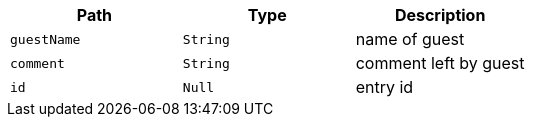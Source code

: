 |===
|Path|Type|Description

|`+guestName+`
|`+String+`
|name of guest

|`+comment+`
|`+String+`
|comment left by guest

|`+id+`
|`+Null+`
|entry id

|===
